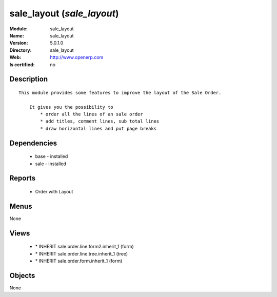 
.. module:: sale_layout
    :synopsis: sale_layout
    :noindex:
.. 

sale_layout (*sale_layout*)
===========================
:Module: sale_layout
:Name: sale_layout
:Version: 5.0.1.0
:Directory: sale_layout
:Web: http://www.openerp.com
:Is certified: no

Description
-----------

::

  This module provides some features to improve the layout of the Sale Order.
  
      It gives you the possibility to
          * order all the lines of an sale order
          * add titles, comment lines, sub total lines
          * draw horizontal lines and put page breaks

Dependencies
------------

 * base - installed
 * sale - installed

Reports
-------

 * Order with Layout

Menus
-------


None


Views
-----

 * \* INHERIT sale.order.line.form2.inherit_1 (form)
 * \* INHERIT sale.order.line.tree.inherit_1 (tree)
 * \* INHERIT sale.order.form.inherit_1 (form)


Objects
-------

None
